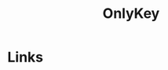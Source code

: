 :PROPERTIES:
:ID:       7b94d7b3-b765-4874-90bd-d558cc8742b5
:mtime:    20231121210540
:ctime:    20231121210540
:END:
#+TITLE: OnlyKey
#+FILETAGS: :privacy:encryption:onlykey:

* Links
